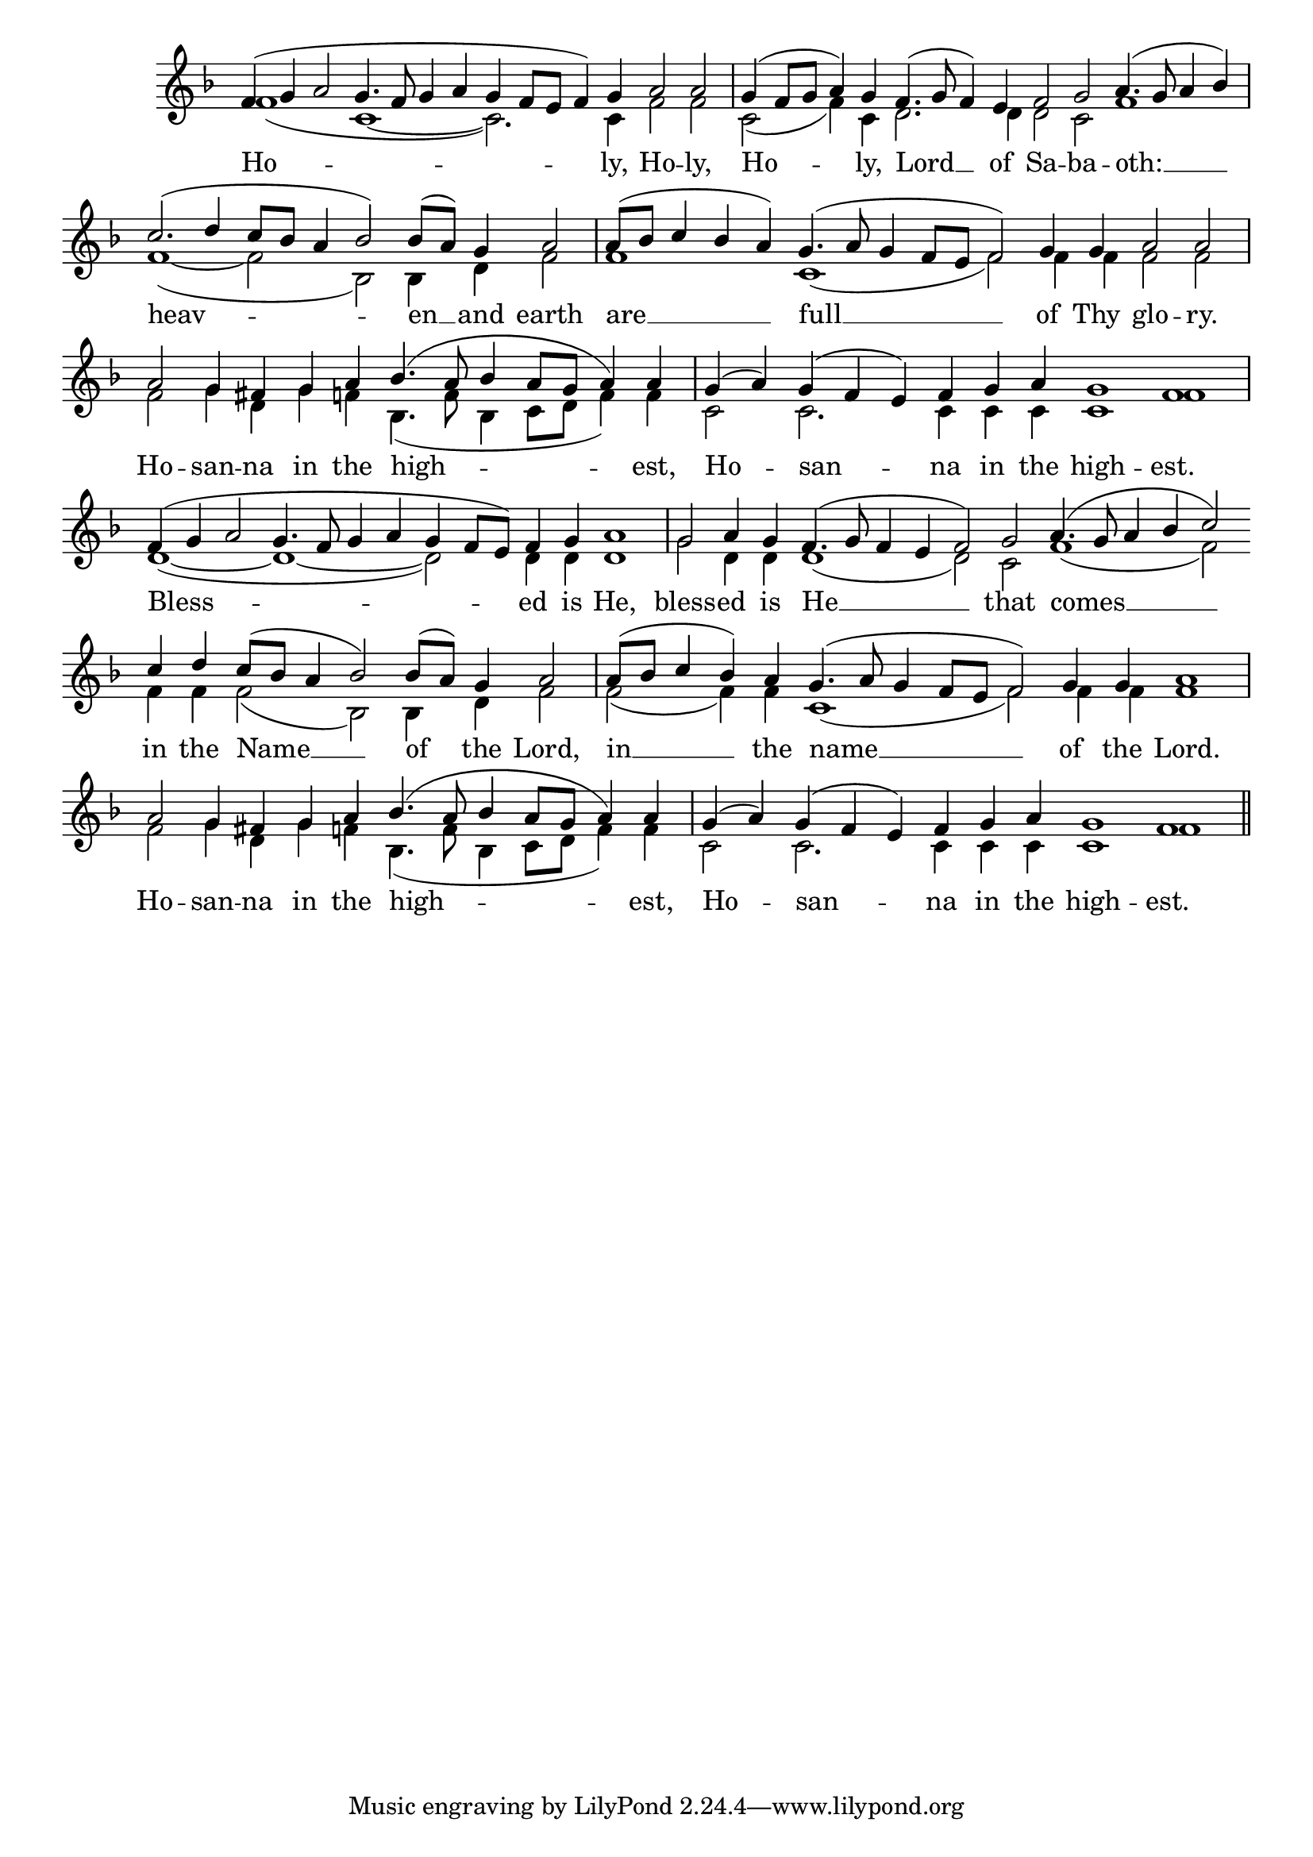 \version "2.24.4"




keyTime = { \key f \major}
cadenzaMeasure = {
  \cadenzaOff
  \partial 1024 s1024
  \cadenzaOn

}

SopMusic    = \relative { 
    \override Score.BarNumber.break-visibility = #all-visible
    \cadenzaOn
    f'4( g a2 g4. f8 g4 a g f8[ e] f4) g a2 a \cadenzaMeasure
    g4( f8[ g] a4) g f4.( g8 f4) e4 f2 g a4.( g8 a4 bes) \cadenzaMeasure
    c2.( d4 c8[ bes] a4 bes2) bes8([ a]) g4 a2 \cadenzaMeasure
    a8([ bes] c4 bes a) g4.( a8 g4 f8[ e] f2) g4 g a2 a \cadenzaMeasure

    a2 g4 fis g a bes4.( a8 bes4 a8[ g] a4) a \cadenzaMeasure
    g4( a) g4( f e) f g a g1 f1 \cadenzaMeasure
    f4( g a2 g4. f8 g4 a g f8[ e]) f4 g a1 \cadenzaMeasure
    g2 a4 g f4.( g8 f4 e f2) g a4.( g8 a4 bes c2) \allowBreak
    
    c4 d c8([ bes] a4 bes2) bes8([ a]) g4 a2 \cadenzaMeasure
    a8([ bes] c4 bes) a g4.( a8 g4 f8[ e] f2) g4 g a1 \cadenzaMeasure
    a2 g4 fis g a bes4.( a8 bes4 a8[ g] a4) a \cadenzaMeasure
    g4( a) g( f e) f g a g1 f \cadenzaMeasure \section
    
}

BassMusic   = \relative {
    \override Score.BarNumber.break-visibility = #all-visible
    \cadenzaOn
    f'1( c~ c2.) c4 f2 f \cadenzaMeasure
    c2( f4) c4 d2. d4 d2 c f1 \cadenzaMeasure
    f1(~ f2 bes,) bes4 d f2 \cadenzaMeasure
    f1 c( f2) f4 f f2 f \cadenzaMeasure

    f2 g4 d g f bes,4.( f'8 bes,4 c8[ d] f4) f \cadenzaMeasure
    c2 c2. c4 c c c1 f1 \cadenzaMeasure
    d1(~ d~ d2) d4 d d1 \cadenzaMeasure
    g2 d4 d d1( d2) c f1( f2)

    f4 f f2( bes,) bes4 d f2 \cadenzaMeasure
    f2( f4) f c1( f2) f4 f f1 \cadenzaMeasure
    f2 g4 d g f bes,4.( f'8 bes,4 c8[ d] f4) f \cadenzaMeasure
    c2 c2. c4 c c c1 f \cadenzaMeasure \section

}

VerseOne = \lyricmode {
    Ho -- ly, Ho -- ly, 
    Ho -- ly, Lord __ of Sa -- ba -- oth: __
    heav -- en __ and earth
    are __ full __ of Thy glo -- ry.

    Ho -- san -- na in the high -- est,
    Ho -- san -- na in the high -- est.
    Bless -- ed is He,
    bless -- ed is He __ that comes __

    in the Name __ of the Lord,
    in __ the name __ of the Lord.
    Ho -- san -- na in the high -- est,
    Ho -- san -- na in the high -- est.
    }


\score {
    \new Staff \with {midiInstrument = "choir aahs"} <<
        \clef "treble"
        \new Voice = "Sop"  { \voiceOne \keyTime \SopMusic}
        \new Voice = "Bass"  { \voiceTwo \keyTime \BassMusic}

        \new Lyrics \lyricsto "Sop" { \VerseOne }
    >>
    \layout {
    \context {
        \Score
            \omit BarNumber
            \override SpacingSpanner.common-shortest-duration = #(ly:make-moment 1/16)
    }
    \context {
        \Staff
            \remove Time_signature_engraver
    }
    \context {
        \Lyrics
            \override LyricSpace.minimum-distance = #1.0
    }
    }
    \midi {
        \tempo 4 = 120
    }
}





